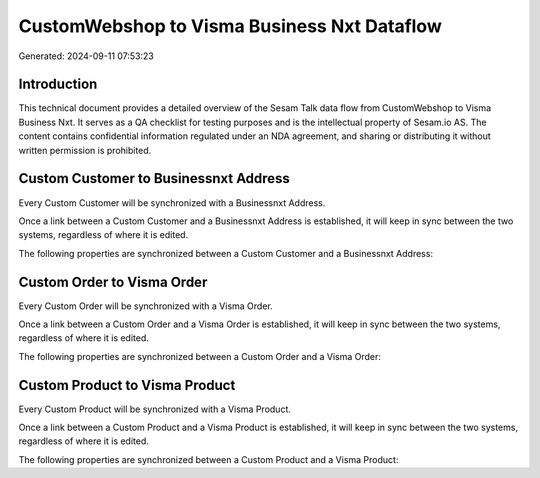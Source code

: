 ============================================
CustomWebshop to Visma Business Nxt Dataflow
============================================

Generated: 2024-09-11 07:53:23

Introduction
------------

This technical document provides a detailed overview of the Sesam Talk data flow from CustomWebshop to Visma Business Nxt. It serves as a QA checklist for testing purposes and is the intellectual property of Sesam.io AS. The content contains confidential information regulated under an NDA agreement, and sharing or distributing it without written permission is prohibited.

Custom Customer to Businessnxt Address
--------------------------------------
Every Custom Customer will be synchronized with a Businessnxt Address.

Once a link between a Custom Customer and a Businessnxt Address is established, it will keep in sync between the two systems, regardless of where it is edited.

The following properties are synchronized between a Custom Customer and a Businessnxt Address:

.. list-table::
   :header-rows: 1

   * - Custom Customer Property
     - Businessnxt Address Property
     - Businessnxt Data Type


Custom Order to Visma Order
---------------------------
Every Custom Order will be synchronized with a Visma Order.

Once a link between a Custom Order and a Visma Order is established, it will keep in sync between the two systems, regardless of where it is edited.

The following properties are synchronized between a Custom Order and a Visma Order:

.. list-table::
   :header-rows: 1

   * - Custom Order Property
     - Visma Order Property
     - Visma Data Type


Custom Product to Visma Product
-------------------------------
Every Custom Product will be synchronized with a Visma Product.

Once a link between a Custom Product and a Visma Product is established, it will keep in sync between the two systems, regardless of where it is edited.

The following properties are synchronized between a Custom Product and a Visma Product:

.. list-table::
   :header-rows: 1

   * - Custom Product Property
     - Visma Product Property
     - Visma Data Type

